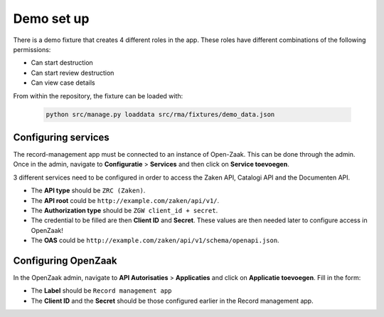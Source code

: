 .. _demo:

===========
Demo set up
===========

There is a demo fixture that creates 4 different roles in the app. These roles have different combinations of the
following permissions:

* Can start destruction
* Can start review destruction
* Can view case details

From within the repository, the fixture can be loaded with:

    .. code:: shell

        python src/manage.py loaddata src/rma/fixtures/demo_data.json

Configuring services
--------------------

The record-management app must be connected to an instance of Open-Zaak. This can be done through the admin.
Once in the admin, navigate to **Configuratie** > **Services** and then click on **Service toevoegen**.

3 different services need to be configured in order to access the Zaken API, Catalogi API  and the Documenten API.

* The **API type** should be ``ZRC (Zaken)``.
* The **API root** could be ``http://example.com/zaken/api/v1/``.
* The **Authorization type** should be ``ZGW client_id + secret``.
* The credential to be filled are then **Client ID** and **Secret**. These values are then needed later to configure access in OpenZaak!
* The **OAS** could be ``http://example.com/zaken/api/v1/schema/openapi.json``.


Configuring OpenZaak
--------------------

In the OpenZaak admin, navigate to **API Autorisaties** > **Applicaties** and click on **Applicatie toevoegen**.
Fill in the form:

* The **Label** should be ``Record management app``
* The **Client ID** and the **Secret** should be those configured earlier in the Record management app.



